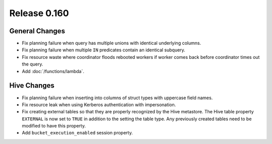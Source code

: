 =============
Release 0.160
=============

General Changes
---------------

* Fix planning failure when query has multiple unions with identical underlying columns.
* Fix planning failure when multiple ``IN`` predicates contain an identical subquery.
* Fix resource waste where coordinator floods rebooted workers if worker
  comes back before coordinator times out the query.
* Add :doc:`/functions/lambda`.

Hive Changes
------------

* Fix planning failure when inserting into columns of struct types with uppercase field names.
* Fix resource leak when using Kerberos authentication with impersonation.
* Fix creating external tables so that they are properly recognized by the Hive metastore.
  The Hive table property ``EXTERNAL`` is now set to ``TRUE`` in addition to the setting
  the table type. Any previously created tables need to be modified to have this property.
* Add ``bucket_execution_enabled`` session property.
